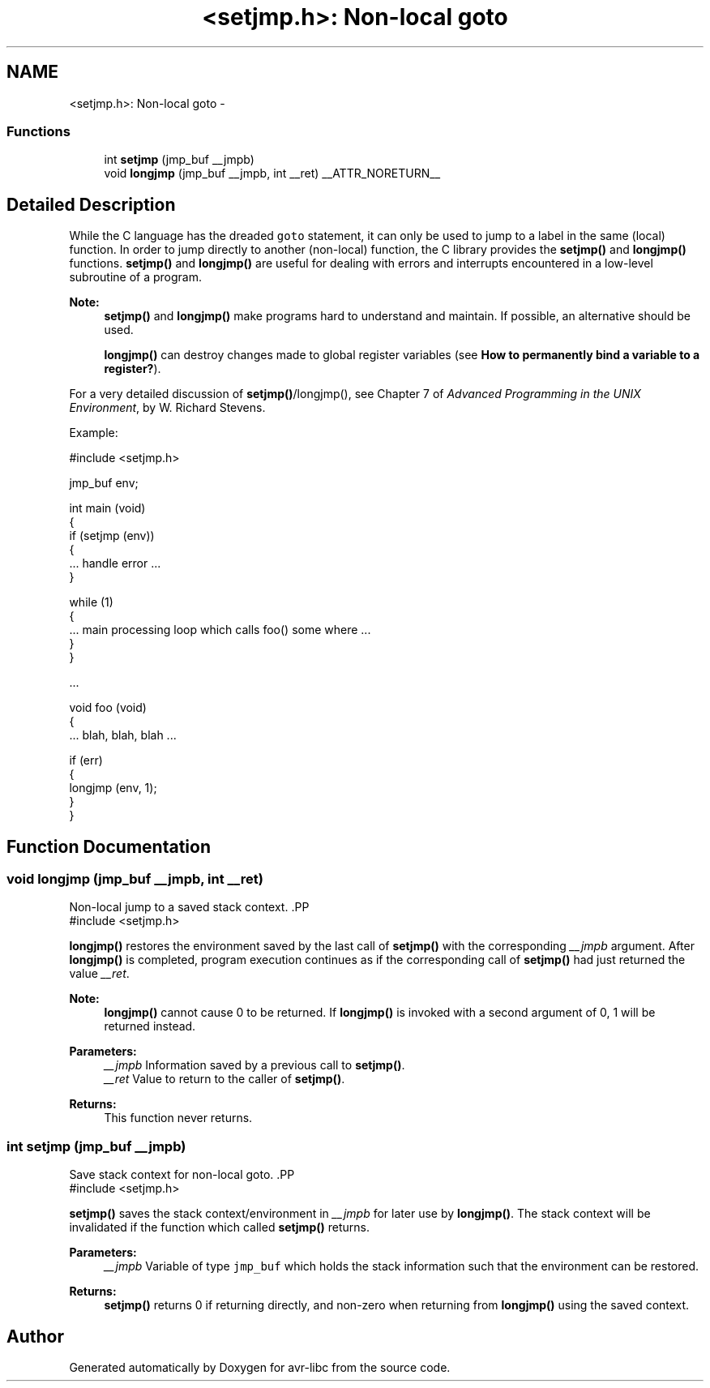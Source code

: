 .TH "<setjmp.h>: Non-local goto" 3 "25 Jul 2018" "Version 2.0.0" "avr-libc" \" -*- nroff -*-
.ad l
.nh
.SH NAME
<setjmp.h>: Non-local goto \- 
.SS "Functions"

.in +1c
.ti -1c
.RI "int \fBsetjmp\fP (jmp_buf __jmpb)"
.br
.ti -1c
.RI "void \fBlongjmp\fP (jmp_buf __jmpb, int __ret) __ATTR_NORETURN__"
.br
.in -1c
.SH "Detailed Description"
.PP 
While the C language has the dreaded \fCgoto\fP statement, it can only be used to jump to a label in the same (local) function. In order to jump directly to another (non-local) function, the C library provides the \fBsetjmp()\fP and \fBlongjmp()\fP functions. \fBsetjmp()\fP and \fBlongjmp()\fP are useful for dealing with errors and interrupts encountered in a low-level subroutine of a program.
.PP
\fBNote:\fP
.RS 4
\fBsetjmp()\fP and \fBlongjmp()\fP make programs hard to understand and maintain. If possible, an alternative should be used.
.PP
\fBlongjmp()\fP can destroy changes made to global register variables (see \fBHow to permanently bind a variable to a register?\fP).
.RE
.PP
For a very detailed discussion of \fBsetjmp()\fP/longjmp(), see Chapter 7 of \fIAdvanced Programming in the UNIX Environment\fP, by W. Richard Stevens.
.PP
Example:
.PP
.PP
.nf
    #include <setjmp.h>

    jmp_buf env;

    int main (void)
    {
        if (setjmp (env))
        {
            ... handle error ...
        }

        while (1)
        {
           ... main processing loop which calls foo() some where ...
        }
    }

    ...

    void foo (void)
    {
        ... blah, blah, blah ...

        if (err)
        {
            longjmp (env, 1);
        }
    }
.fi
.PP
 
.SH "Function Documentation"
.PP 
.SS "void longjmp (jmp_buf __jmpb, int __ret)"
.PP
Non-local jump to a saved stack context. .PP
.nf
 #include <setjmp.h>
.fi
.PP
.PP
\fBlongjmp()\fP restores the environment saved by the last call of \fBsetjmp()\fP with the corresponding \fI__jmpb\fP argument. After \fBlongjmp()\fP is completed, program execution continues as if the corresponding call of \fBsetjmp()\fP had just returned the value \fI__ret\fP.
.PP
\fBNote:\fP
.RS 4
\fBlongjmp()\fP cannot cause 0 to be returned. If \fBlongjmp()\fP is invoked with a second argument of 0, 1 will be returned instead.
.RE
.PP
\fBParameters:\fP
.RS 4
\fI__jmpb\fP Information saved by a previous call to \fBsetjmp()\fP. 
.br
\fI__ret\fP Value to return to the caller of \fBsetjmp()\fP.
.RE
.PP
\fBReturns:\fP
.RS 4
This function never returns. 
.RE
.PP

.SS "int setjmp (jmp_buf __jmpb)"
.PP
Save stack context for non-local goto. .PP
.nf
 #include <setjmp.h>
.fi
.PP
.PP
\fBsetjmp()\fP saves the stack context/environment in \fI__jmpb\fP for later use by \fBlongjmp()\fP. The stack context will be invalidated if the function which called \fBsetjmp()\fP returns.
.PP
\fBParameters:\fP
.RS 4
\fI__jmpb\fP Variable of type \fCjmp_buf\fP which holds the stack information such that the environment can be restored.
.RE
.PP
\fBReturns:\fP
.RS 4
\fBsetjmp()\fP returns 0 if returning directly, and non-zero when returning from \fBlongjmp()\fP using the saved context. 
.RE
.PP

.SH "Author"
.PP 
Generated automatically by Doxygen for avr-libc from the source code.
